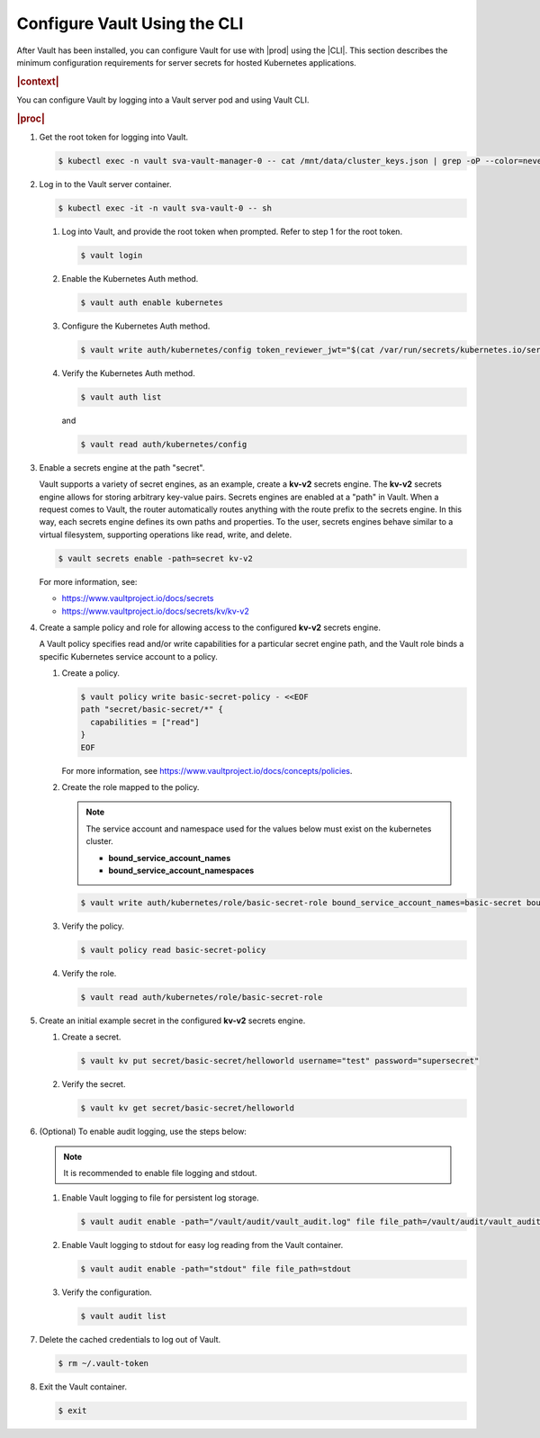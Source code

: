 
.. cms1597171128588
.. _configure-vault-using-the-cli:

=============================
Configure Vault Using the CLI
=============================

After Vault has been installed, you can configure Vault for use with |prod|
using the |CLI|. This section describes the minimum configuration
requirements for server secrets for hosted Kubernetes applications.

.. rubric:: |context|

You can configure Vault by logging into a Vault server pod and using Vault CLI.

.. rubric:: |proc|

#.  Get the root token for logging into Vault.

    .. code-block:: none

        $ kubectl exec -n vault sva-vault-manager-0 -- cat /mnt/data/cluster_keys.json | grep -oP --color=never '(?<="root_token":")[^"]*'

#.  Log in to the Vault server container.

    .. code-block:: none

        $ kubectl exec -it -n vault sva-vault-0 -- sh


    #.  Log into Vault, and provide the root token when prompted. Refer to
        step 1 for the root token.

        .. code-block:: none

            $ vault login

    #.  Enable the Kubernetes Auth method.

        .. code-block:: none

            $ vault auth enable kubernetes

    #.  Configure the Kubernetes Auth method.

        .. code-block:: none

            $ vault write auth/kubernetes/config token_reviewer_jwt="$(cat /var/run/secrets/kubernetes.io/serviceaccount/token)" kubernetes_host="https://$KUBERNETES_PORT_443_TCP_ADDR:443" kubernetes_ca_cert=@/var/run/secrets/kubernetes.io/serviceaccount/ca.crt


    #.  Verify the Kubernetes Auth method.

        .. code-block:: none

            $ vault auth list

        and

        .. code-block:: none

            $ vault read auth/kubernetes/config


#.  Enable a secrets engine at the path "secret".

    Vault supports a variety of secret engines, as an example, create a
    **kv-v2** secrets engine. The **kv-v2** secrets engine allows for
    storing arbitrary key-value pairs. Secrets engines are enabled at a
    "path" in Vault. When a request comes to Vault, the router
    automatically routes anything with the route prefix to the secrets
    engine. In this way, each secrets engine defines its own paths and
    properties. To the user, secrets engines behave similar to a virtual
    filesystem, supporting operations like read, write, and delete.

    .. code-block:: none

        $ vault secrets enable -path=secret kv-v2

    For more information, see:

    -   `https://www.vaultproject.io/docs/secrets
        <https://www.vaultproject.io/docs/secrets>`__

    -   `https://www.vaultproject.io/docs/secrets/kv/kv-v2
        <https://www.vaultproject.io/docs/secrets/kv/kv-v2>`__


#.  Create a sample policy and role for allowing access to the configured
    **kv-v2** secrets engine.

    A Vault policy specifies read and/or write capabilities for a
    particular secret engine path, and the Vault role binds a specific
    Kubernetes service account to a policy.


    #.  Create a policy.

        .. code-block:: none

            $ vault policy write basic-secret-policy - <<EOF
            path "secret/basic-secret/*" {
              capabilities = ["read"]
            }
            EOF


        For more information, see
        `https://www.vaultproject.io/docs/concepts/policies
        <https://www.vaultproject.io/docs/concepts/policies>`__.

    #.  Create the role mapped to the policy.

        .. note::
            The service account and namespace used for the values below must
            exist on the kubernetes cluster.


            -   **bound\_service\_account\_names**

            -   **bound\_service\_account\_namespaces**


        .. code-block:: none

            $ vault write auth/kubernetes/role/basic-secret-role bound_service_account_names=basic-secret bound_service_account_namespaces=default policies=basic-secret-policy ttl=24h

    #.  Verify the policy.

        .. code-block:: none

            $ vault policy read basic-secret-policy

    #.  Verify the role.

        .. code-block:: none

            $ vault read auth/kubernetes/role/basic-secret-role


#.  Create an initial example secret in the configured **kv-v2** secrets
    engine.


    #.  Create a secret.

        .. code-block:: none

            $ vault kv put secret/basic-secret/helloworld username="test" password="supersecret"

    #.  Verify the secret.

        .. code-block:: none

            $ vault kv get secret/basic-secret/helloworld


#.  \(Optional\) To enable audit logging, use the steps below:

    .. note::
        It is recommended to enable file logging and stdout.


    #.  Enable Vault logging to file for persistent log storage.

        .. code-block:: none

            $ vault audit enable -path="/vault/audit/vault_audit.log" file file_path=/vault/audit/vault_audit.log

    #.  Enable Vault logging to stdout for easy log reading from the Vault container.

        .. code-block:: none

            $ vault audit enable -path="stdout" file file_path=stdout

    #.  Verify the configuration.

        .. code-block:: none

            $ vault audit list


#.  Delete the cached credentials to log out of Vault.

    .. code-block:: none

        $ rm ~/.vault-token

#.  Exit the Vault container.

    .. code-block:: none

        $ exit


..
  .. rubric:: |result|

.. xbooklink

   For more information, see, |usertasks-doc|::ref:`Vault Overview
   <kubernetes-user-tutorials-vault-overview>`.

